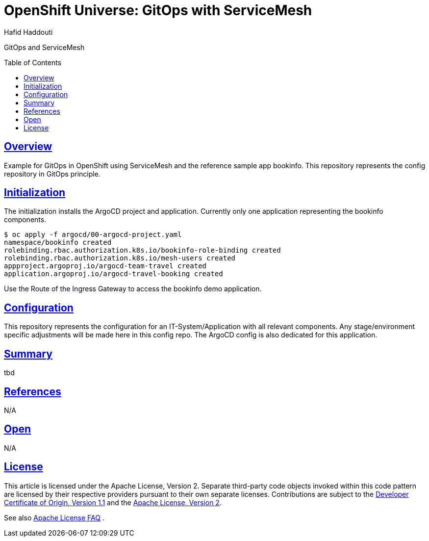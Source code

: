= OpenShift Universe: GitOps with ServiceMesh
:author: Hafid Haddouti
:toc: macro
:toclevels: 4
:sectlinks:
:sectanchors:

GitOps and ServiceMesh

toc::[]

== Overview

Example for GitOps in OpenShift using ServiceMesh and the reference sample app bookinfo.
This repository represents the config repository in GitOps principle.

== Initialization

The initialization installs the ArgoCD project and application. Currently only one application representing the bookinfo components.

----
$ oc apply -f argocd/00-argocd-project.yaml
namespace/bookinfo created
rolebinding.rbac.authorization.k8s.io/bookinfo-role-binding created
rolebinding.rbac.authorization.k8s.io/mesh-users created
appproject.argoproj.io/argocd-team-travel created
application.argoproj.io/argocd-travel-booking created
----

Use the Route of the Ingress Gateway to access the bookinfo demo application.

== Configuration

This repository represents the configuration for an IT-System/Application with all relevant components. Any stage/environment specific adjustments will be made here in this config repo.
The ArgoCD config is also dedicated for this application.

== Summary

tbd

== References

N/A

== Open

N/A


== License

This article is licensed under the Apache License, Version 2.
Separate third-party code objects invoked within this code pattern are licensed by their respective providers pursuant
to their own separate licenses. Contributions are subject to the
link:https://developercertificate.org/[Developer Certificate of Origin, Version 1.1] and the
link:https://www.apache.org/licenses/LICENSE-2.0.txt[Apache License, Version 2].

See also link:https://www.apache.org/foundation/license-faq.html#WhatDoesItMEAN[Apache License FAQ]
.
